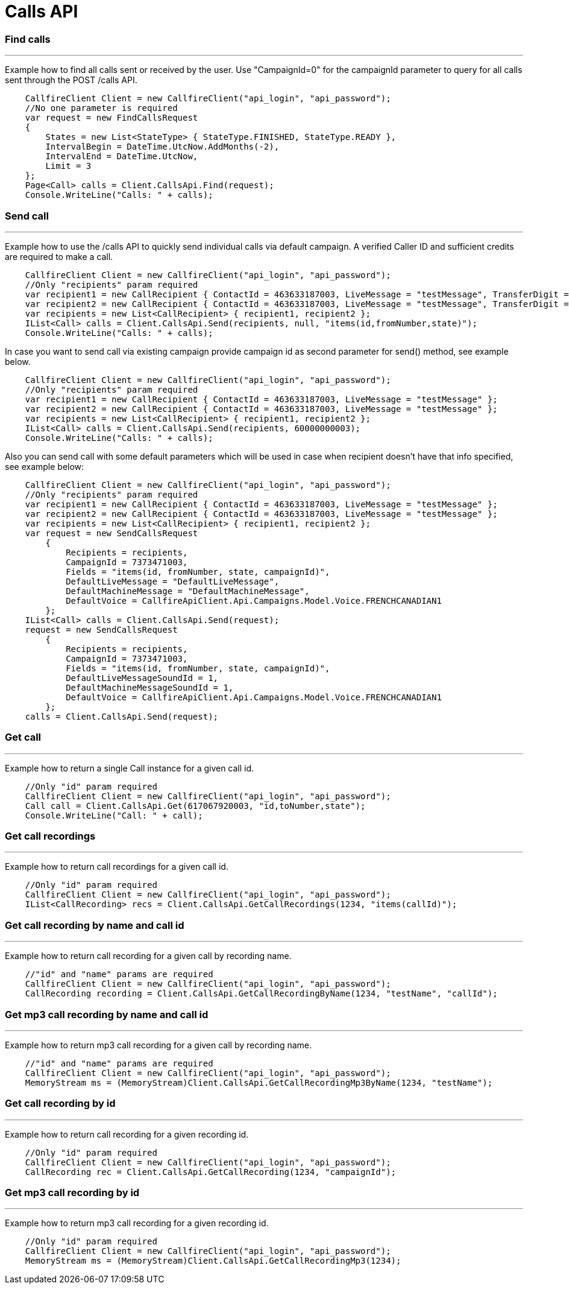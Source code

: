= Calls API


=== Find calls
'''
Example how to find all calls sent or received by the user. Use "CampaignId=0" for the campaignId parameter to query for all
 calls sent through the POST /calls API.
[source,csharp]
    CallfireClient Client = new CallfireClient("api_login", "api_password");
    //No one parameter is required
    var request = new FindCallsRequest
    {
        States = new List<StateType> { StateType.FINISHED, StateType.READY },
        IntervalBegin = DateTime.UtcNow.AddMonths(-2),
        IntervalEnd = DateTime.UtcNow,
        Limit = 3
    };
    Page<Call> calls = Client.CallsApi.Find(request);
    Console.WriteLine("Calls: " + calls);

=== Send call
'''
Example how to use the /calls API to quickly send individual calls via default campaign. A verified Caller ID and
 sufficient credits are required to make a call.
[source,csharp]
    CallfireClient Client = new CallfireClient("api_login", "api_password");
    //Only "recipients" param required
    var recipient1 = new CallRecipient { ContactId = 463633187003, LiveMessage = "testMessage", TransferDigit = "1", TransferMessage = "transferTestMessage", TransferNumber = "14246525473" };
    var recipient2 = new CallRecipient { ContactId = 463633187003, LiveMessage = "testMessage", TransferDigit = "1", TransferMessageSoundId = 1, TransferNumber = "14246525473" };
    var recipients = new List<CallRecipient> { recipient1, recipient2 };
    IList<Call> calls = Client.CallsApi.Send(recipients, null, "items(id,fromNumber,state)");
    Console.WriteLine("Calls: " + calls);

In case you want to send call via existing campaign provide campaign id as second parameter for send() method,
 see example below.
[source,csharp]
    CallfireClient Client = new CallfireClient("api_login", "api_password");
    //Only "recipients" param required
    var recipient1 = new CallRecipient { ContactId = 463633187003, LiveMessage = "testMessage" };
    var recipient2 = new CallRecipient { ContactId = 463633187003, LiveMessage = "testMessage" };
    var recipients = new List<CallRecipient> { recipient1, recipient2 };
    IList<Call> calls = Client.CallsApi.Send(recipients, 60000000003);
    Console.WriteLine("Calls: " + calls);

Also you can send call with some default parameters which will be used in case when recipient doesn't have that info specified,
 see example below:
[source,csharp]
    CallfireClient Client = new CallfireClient("api_login", "api_password");
    //Only "recipients" param required
    var recipient1 = new CallRecipient { ContactId = 463633187003, LiveMessage = "testMessage" };
    var recipient2 = new CallRecipient { ContactId = 463633187003, LiveMessage = "testMessage" };
    var recipients = new List<CallRecipient> { recipient1, recipient2 };
    var request = new SendCallsRequest
        {
            Recipients = recipients,
            CampaignId = 7373471003,
            Fields = "items(id, fromNumber, state, campaignId)",
            DefaultLiveMessage = "DefaultLiveMessage",
            DefaultMachineMessage = "DefaultMachineMessage",
            DefaultVoice = CallfireApiClient.Api.Campaigns.Model.Voice.FRENCHCANADIAN1
        };
    IList<Call> calls = Client.CallsApi.Send(request);
    request = new SendCallsRequest
        {
            Recipients = recipients,
            CampaignId = 7373471003,
            Fields = "items(id, fromNumber, state, campaignId)",
            DefaultLiveMessageSoundId = 1,
            DefaultMachineMessageSoundId = 1,
            DefaultVoice = CallfireApiClient.Api.Campaigns.Model.Voice.FRENCHCANADIAN1
        };
    calls = Client.CallsApi.Send(request);

=== Get call
'''
Example how to return a single Call instance for a given call id.
[source,csharp]
    //Only "id" param required
    CallfireClient Client = new CallfireClient("api_login", "api_password");
    Call call = Client.CallsApi.Get(617067920003, "id,toNumber,state");
    Console.WriteLine("Call: " + call);

=== Get call recordings
'''
Example how to return call recordings for a given call id.
[source,csharp]
    //Only "id" param required
    CallfireClient Client = new CallfireClient("api_login", "api_password");
    IList<CallRecording> recs = Client.CallsApi.GetCallRecordings(1234, "items(callId)");

=== Get call recording by name and call id
'''
Example how to return call recording for a given call by recording name.
[source,csharp]
    //"id" and "name" params are required
    CallfireClient Client = new CallfireClient("api_login", "api_password");
    CallRecording recording = Client.CallsApi.GetCallRecordingByName(1234, "testName", "callId");

=== Get mp3 call recording by name and call id
'''
Example how to return mp3 call recording for a given call by recording name.
[source,csharp]
    //"id" and "name" params are required
    CallfireClient Client = new CallfireClient("api_login", "api_password");
    MemoryStream ms = (MemoryStream)Client.CallsApi.GetCallRecordingMp3ByName(1234, "testName");

=== Get call recording by id
'''
Example how to return call recording for a given recording id.
[source,csharp]
    //Only "id" param required
    CallfireClient Client = new CallfireClient("api_login", "api_password");
    CallRecording rec = Client.CallsApi.GetCallRecording(1234, "campaignId");

=== Get mp3 call recording by id
'''
Example how to return mp3 call recording for a given recording id.
[source,csharp]
    //Only "id" param required
    CallfireClient Client = new CallfireClient("api_login", "api_password");
    MemoryStream ms = (MemoryStream)Client.CallsApi.GetCallRecordingMp3(1234);
